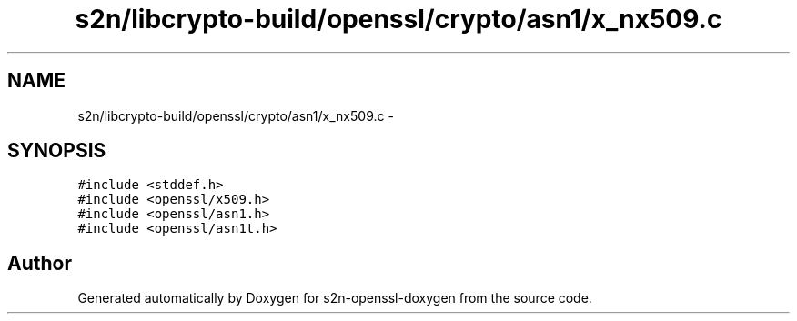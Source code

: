 .TH "s2n/libcrypto-build/openssl/crypto/asn1/x_nx509.c" 3 "Thu Jun 30 2016" "s2n-openssl-doxygen" \" -*- nroff -*-
.ad l
.nh
.SH NAME
s2n/libcrypto-build/openssl/crypto/asn1/x_nx509.c \- 
.SH SYNOPSIS
.br
.PP
\fC#include <stddef\&.h>\fP
.br
\fC#include <openssl/x509\&.h>\fP
.br
\fC#include <openssl/asn1\&.h>\fP
.br
\fC#include <openssl/asn1t\&.h>\fP
.br

.SH "Author"
.PP 
Generated automatically by Doxygen for s2n-openssl-doxygen from the source code\&.
